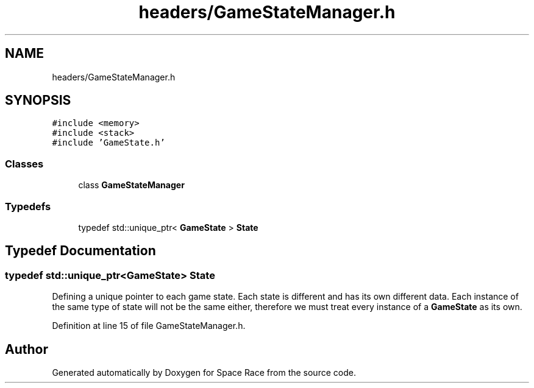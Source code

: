 .TH "headers/GameStateManager.h" 3 "Tue May 14 2019" "Space Race" \" -*- nroff -*-
.ad l
.nh
.SH NAME
headers/GameStateManager.h
.SH SYNOPSIS
.br
.PP
\fC#include <memory>\fP
.br
\fC#include <stack>\fP
.br
\fC#include 'GameState\&.h'\fP
.br

.SS "Classes"

.in +1c
.ti -1c
.RI "class \fBGameStateManager\fP"
.br
.in -1c
.SS "Typedefs"

.in +1c
.ti -1c
.RI "typedef std::unique_ptr< \fBGameState\fP > \fBState\fP"
.br
.in -1c
.SH "Typedef Documentation"
.PP 
.SS "typedef std::unique_ptr<\fBGameState\fP> \fBState\fP"
Defining a unique pointer to each game state\&. Each state is different and has its own different data\&. Each instance of the same type of state will not be the same either, therefore we must treat every instance of a \fBGameState\fP as its own\&. 
.PP
Definition at line 15 of file GameStateManager\&.h\&.
.SH "Author"
.PP 
Generated automatically by Doxygen for Space Race from the source code\&.
